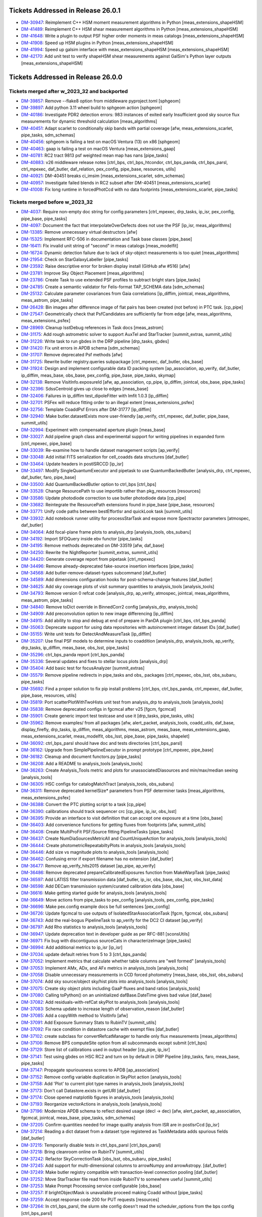 .. _release-v26-0-0-tickets:

###################################
Tickets Addressed in Release 26.0.1
###################################

- `DM-30947 <https://jira.lsstcorp.org/browse/DM-30947>`_: Reimplement C++ HSM moment measurement algorithms in Python [meas\_extensions\_shapeHSM]
- `DM-41489 <https://jira.lsstcorp.org/browse/DM-41489>`_: Reimplement C++ HSM shear measurement algorithms in Python [meas\_extensions\_shapeHSM]
- `DM-41648 <https://jira.lsstcorp.org/browse/DM-41648>`_: Write a plugin to output PSF higher order moments in meas catalogs [meas\_extensions\_shapeHSM]
- `DM-41908 <https://jira.lsstcorp.org/browse/DM-41908>`_: Speed up HSM plugins in Python [meas\_extensions\_shapeHSM]
- `DM-41994 <https://jira.lsstcorp.org/browse/DM-41994>`_: Speed up galsim interface with meas\_extensions\_shapeHSM [meas\_extensions\_shapeHSM]
- `DM-42170 <https://jira.lsstcorp.org/browse/DM-42170>`_: Add unit test to verify shapeHSM shear measurements against GalSim's Python layer outputs [meas\_extensions\_shapeHSM]

###################################
Tickets Addressed in Release 26.0.0
###################################

Tickets merged after w_2023_32 and backported
---------------------------------------------

- `DM-39857 <https://jira.lsstcorp.org/browse/DM-39857>`_: Remove --flake8 option from middleware pyproject.toml [sphgeom]
- `DM-39897 <https://jira.lsstcorp.org/browse/DM-39897>`_: Add python 3.11 wheel build to sphgeom action [sphgeom]
- `DM-40186 <https://jira.lsstcorp.org/browse/DM-40186>`_: Investigate PDR2 detection errors:  983 instances of exited early Insufficient good sky source flux measurements for dynamic threshold calculation [meas\_algorithms]
- `DM-40451 <https://jira.lsstcorp.org/browse/DM-40451>`_: Adapt scarlet to conditionally skip bands with partial coverage [afw, meas\_extensions\_scarlet, pipe\_tasks, sdm\_schemas]
- `DM-40456 <https://jira.lsstcorp.org/browse/DM-40456>`_: sphgeom is failing a test on macOS Ventura (13) on x86 [sphgeom]
- `DM-40463 <https://jira.lsstcorp.org/browse/DM-40463>`_: gaap is failing a test on macOS Ventura [meas\_extensions\_gaap]
- `DM-40781 <https://jira.lsstcorp.org/browse/DM-40781>`_: RC2 tract 9813 psf weighted mean map has nans [pipe\_tasks]
- `DM-40883 <https://jira.lsstcorp.org/browse/DM-40883>`_: v26 middleware release notes [ctrl\_bps, ctrl\_bps\_htcondor, ctrl\_bps\_panda, ctrl\_bps\_parsl, ctrl\_mpexec, daf\_butler, daf\_relation, pex\_config, pipe\_base, resources, utils]
- `DM-40921 <https://jira.lsstcorp.org/browse/DM-40921>`_: DM-40451 breaks ci\_imsim [meas\_extensions\_scarlet, sdm\_schemas]
- `DM-40957 <https://jira.lsstcorp.org/browse/DM-40957>`_: Investigate failed blends in RC2 subset after DM-40451 [meas\_extensions\_scarlet]
- `DM-41008 <https://jira.lsstcorp.org/browse/DM-41008>`_: Fix long runtime in forcedPhotCcd with no data footprints [meas\_extensions\_scarlet, pipe\_tasks]

Tickets merged before w_2023_32
-------------------------------

- `DM-4037 <https://jira.lsstcorp.org/browse/DM-4037>`_: Require non-empty doc string for config parameters [ctrl\_mpexec, drp\_tasks, ip\_isr, pex\_config, pipe\_base, pipe\_tasks]
- `DM-4097 <https://jira.lsstcorp.org/browse/DM-4097>`_: Document the fact that interpolateOverDefects does not use the PSF [ip\_isr, meas\_algorithms]
- `DM-13385 <https://jira.lsstcorp.org/browse/DM-13385>`_: Remove unnecessary virtual destructors [afw]
- `DM-15325 <https://jira.lsstcorp.org/browse/DM-15325>`_: Implement RFC-506 in documentation and Task base classes [pipe\_base]
- `DM-16411 <https://jira.lsstcorp.org/browse/DM-16411>`_: FIx invalid unit string of "second" in meas catalogs [meas\_modelfit]
- `DM-16724 <https://jira.lsstcorp.org/browse/DM-16724>`_: Dynamic detection failure due to lack of sky-object measurements is too quiet [meas\_algorithms]
- `DM-21954 <https://jira.lsstcorp.org/browse/DM-21954>`_: Check on StarGalaxyLabeller [pipe\_tasks]
- `DM-23592 <https://jira.lsstcorp.org/browse/DM-23592>`_: Raise descriptive error for broken display install (GitHub afw #516) [afw]
- `DM-23781 <https://jira.lsstcorp.org/browse/DM-23781>`_: Improve Sky Object Placement [meas\_algorithms]
- `DM-23786 <https://jira.lsstcorp.org/browse/DM-23786>`_: Create Task to use extended PSF profiles to subtract bright stars [pipe\_tasks]
- `DM-24785 <https://jira.lsstcorp.org/browse/DM-24785>`_: Create a semantic validator for Felis-format TAP\_SCHEMA data [sdm\_schemas]
- `DM-25132 <https://jira.lsstcorp.org/browse/DM-25132>`_: Calculate parameter covariances from Gaia correlations [ip\_diffim, jointcal, meas\_algorithms, meas\_astrom, pipe\_tasks]
- `DM-26428 <https://jira.lsstcorp.org/browse/DM-26428>`_: Bin images after difference image of flat pairs has been created (not before) in PTC task. [cp\_pipe]
- `DM-27547 <https://jira.lsstcorp.org/browse/DM-27547>`_: Geometrically check that PsfCandidates are sufficiently far from edge [afw, meas\_algorithms, meas\_extensions\_psfex]
- `DM-28969 <https://jira.lsstcorp.org/browse/DM-28969>`_: Cleanup lsstDebug references in Task docs [meas\_astrom]
- `DM-31175 <https://jira.lsstcorp.org/browse/DM-31175>`_: Add rough astrometric solver to support AuxTel and StarTracker [summit\_extras, summit\_utils]
- `DM-31226 <https://jira.lsstcorp.org/browse/DM-31226>`_: Write task to run gbdes in the DRP pipeline [drp\_tasks, gbdes]
- `DM-31420 <https://jira.lsstcorp.org/browse/DM-31420>`_: Fix unit errors in APDB schema [sdm\_schemas]
- `DM-31707 <https://jira.lsstcorp.org/browse/DM-31707>`_: Remove deprecated Psf methods [afw]
- `DM-31725 <https://jira.lsstcorp.org/browse/DM-31725>`_: Rewrite butler registry.queries subpackage [ctrl\_mpexec, daf\_butler, obs\_base]
- `DM-31924 <https://jira.lsstcorp.org/browse/DM-31924>`_: Design and implement configurable data ID packing system [ap\_association, ap\_verify, daf\_butler, ip\_diffim, meas\_base, obs\_base, pex\_config, pipe\_base, pipe\_tasks, skymap]
- `DM-32138 <https://jira.lsstcorp.org/browse/DM-32138>`_: Remove VisitInfo.exposureId [afw, ap\_association, cp\_pipe, ip\_diffim, jointcal, obs\_base, pipe\_tasks]
- `DM-32396 <https://jira.lsstcorp.org/browse/DM-32396>`_: SdssCentroid gives up close to edges [meas\_base]
- `DM-32406 <https://jira.lsstcorp.org/browse/DM-32406>`_: Failures in ip\_diffim test\_dipoleFitter with lmfit 1.0.3 [ip\_diffim]
- `DM-32701 <https://jira.lsstcorp.org/browse/DM-32701>`_: PSFex will reduce fitting order to an illegal extent [meas\_extensions\_psfex]
- `DM-32756 <https://jira.lsstcorp.org/browse/DM-32756>`_: Template CoaddPsf Errors after DM-31777 [ip\_diffim]
- `DM-32940 <https://jira.lsstcorp.org/browse/DM-32940>`_: Make butler.datasetExists more user-friendly [ap\_verify, ctrl\_mpexec, daf\_butler, pipe\_base, summit\_utils]
- `DM-32994 <https://jira.lsstcorp.org/browse/DM-32994>`_: Experiment with compensated aperture plugin [meas\_base]
- `DM-33027 <https://jira.lsstcorp.org/browse/DM-33027>`_: Add pipeline graph class and experimental support for writing pipelines in expanded form [ctrl\_mpexec, pipe\_base]
- `DM-33039 <https://jira.lsstcorp.org/browse/DM-33039>`_: Re-examine how to handle dataset management scripts [ap\_verify]
- `DM-33048 <https://jira.lsstcorp.org/browse/DM-33048>`_: Add initial FITS serialization for cell\_coadds data structures [daf\_butler]
- `DM-33464 <https://jira.lsstcorp.org/browse/DM-33464>`_: Update headers in postISRCCD [ip\_isr]
- `DM-33497 <https://jira.lsstcorp.org/browse/DM-33497>`_: Modify SingleQuantumExecutor and pipetask to use QuantumBackedButler [analysis\_drp, ctrl\_mpexec, daf\_butler, faro, pipe\_base]
- `DM-33500 <https://jira.lsstcorp.org/browse/DM-33500>`_: Add QuantumBackedButler option to ctrl\_bps [ctrl\_bps]
- `DM-33528 <https://jira.lsstcorp.org/browse/DM-33528>`_: Change ResourcePath to use importlib rather than pkg\_resources [resources]
- `DM-33586 <https://jira.lsstcorp.org/browse/DM-33586>`_: Update photodiode correction to use butler photodiode data [cp\_pipe]
- `DM-33682 <https://jira.lsstcorp.org/browse/DM-33682>`_: Reintegrate the ResourcePath extensions found in pipe\_base [pipe\_base, resources]
- `DM-33771 <https://jira.lsstcorp.org/browse/DM-33771>`_: Unify code paths between bestEffortIsr and quickLook task [summit\_utils]
- `DM-33932 <https://jira.lsstcorp.org/browse/DM-33932>`_: Add notebook runner utility for processStarTask and expose more Spectractor parameters [atmospec, daf\_butler]
- `DM-34064 <https://jira.lsstcorp.org/browse/DM-34064>`_: Add focal-plane frame plots to analysis\_drp [analysis\_tools, obs\_subaru]
- `DM-34192 <https://jira.lsstcorp.org/browse/DM-34192>`_: Import SFDQuery inside ebv functor [pipe\_tasks]
- `DM-34195 <https://jira.lsstcorp.org/browse/DM-34195>`_: Remove methods deprecated on DM-33519 [afw, daf\_base]
- `DM-34250 <https://jira.lsstcorp.org/browse/DM-34250>`_: Rewrite the NightReporter [summit\_extras, summit\_utils]
- `DM-34420 <https://jira.lsstcorp.org/browse/DM-34420>`_: Generate coverage report from pipetask [ctrl\_mpexec]
- `DM-34496 <https://jira.lsstcorp.org/browse/DM-34496>`_: Remove already-deprecated fake-source insertion interfaces [pipe\_tasks]
- `DM-34568 <https://jira.lsstcorp.org/browse/DM-34568>`_: Add butler-remove-dataset-types subcommand [daf\_butler]
- `DM-34589 <https://jira.lsstcorp.org/browse/DM-34589>`_: Add dimensions configuration hooks for post-schema-change features [daf\_butler]
- `DM-34625 <https://jira.lsstcorp.org/browse/DM-34625>`_: Add sky coverage plots of visit summary quantities to analysis\_tools [analysis\_tools]
- `DM-34793 <https://jira.lsstcorp.org/browse/DM-34793>`_: Remove version 0 refcat code [analysis\_drp, ap\_verify, atmospec, jointcal, meas\_algorithms, meas\_astrom, pipe\_tasks]
- `DM-34840 <https://jira.lsstcorp.org/browse/DM-34840>`_: Remove toDict override in BinnedCorr2 config [analysis\_drp, analysis\_tools]
- `DM-34909 <https://jira.lsstcorp.org/browse/DM-34909>`_: Add preconvolution option to new image differencing [ip\_diffim]
- `DM-34915 <https://jira.lsstcorp.org/browse/DM-34915>`_: Add ability to stop and debug at end of prepare in PanDA plugin [ctrl\_bps, ctrl\_bps\_panda]
- `DM-35063 <https://jira.lsstcorp.org/browse/DM-35063>`_: Deprecate support for using data repositories with autoincrement integer dataset IDs [daf\_butler]
- `DM-35155 <https://jira.lsstcorp.org/browse/DM-35155>`_: Write unit tests for DetectAndMeasureTask [ip\_diffim]
- `DM-35207 <https://jira.lsstcorp.org/browse/DM-35207>`_: Use final PSF models to determine inputs to coaddition [analysis\_drp, analysis\_tools, ap\_verify, drp\_tasks, ip\_diffim, meas\_base, obs\_lsst, pipe\_tasks]
- `DM-35296 <https://jira.lsstcorp.org/browse/DM-35296>`_: ctrl\_bps\_panda report [ctrl\_bps\_panda]
- `DM-35336 <https://jira.lsstcorp.org/browse/DM-35336>`_: Several updates and fixes to stellar locus plots [analysis\_drp]
- `DM-35404 <https://jira.lsstcorp.org/browse/DM-35404>`_: Add basic test for focusAnalyzer [summit\_extras]
- `DM-35579 <https://jira.lsstcorp.org/browse/DM-35579>`_: Remove pipeline redirects in pipe\_tasks and obs\_ packages [ctrl\_mpexec, obs\_lsst, obs\_subaru, pipe\_tasks]
- `DM-35692 <https://jira.lsstcorp.org/browse/DM-35692>`_: Find a proper solution to fix pip install problems [ctrl\_bps, ctrl\_bps\_panda, ctrl\_mpexec, daf\_butler, pipe\_base, resources, utils]
- `DM-35819 <https://jira.lsstcorp.org/browse/DM-35819>`_: Port scatterPlotWithTwoHists unit test from analysis\_drp to analysis\_tools [analysis\_tools]
- `DM-35838 <https://jira.lsstcorp.org/browse/DM-35838>`_: Remove deprecated configs in fgcmcal after v25 [fgcm, fgcmcal]
- `DM-35901 <https://jira.lsstcorp.org/browse/DM-35901>`_: Create generic import test testcase and use it [drp\_tasks, pipe\_tasks, utils]
- `DM-35962 <https://jira.lsstcorp.org/browse/DM-35962>`_: Remove examples/ from all packages [afw, alert\_packet, analysis\_tools, coadd\_utils, daf\_base, display\_firefly, drp\_tasks, ip\_diffim, meas\_algorithms, meas\_astrom, meas\_base, meas\_extensions\_gaap, meas\_extensions\_scarlet, meas\_modelfit, obs\_lsst, pipe\_base, pipe\_tasks, shapelet]
- `DM-36092 <https://jira.lsstcorp.org/browse/DM-36092>`_: ctrl\_bps\_parsl should have doc and tests directories [ctrl\_bps\_parsl]
- `DM-36162 <https://jira.lsstcorp.org/browse/DM-36162>`_: Upgrade from SimplePipelineExecutor in prompt prototype [ctrl\_mpexec, pipe\_base]
- `DM-36182 <https://jira.lsstcorp.org/browse/DM-36182>`_: Cleanup and document functors.py [pipe\_tasks]
- `DM-36208 <https://jira.lsstcorp.org/browse/DM-36208>`_: Add a README to analysis\_tools [analysis\_tools]
- `DM-36263 <https://jira.lsstcorp.org/browse/DM-36263>`_: Create Analysis\_Tools metric and plots for unassociatedDiasources and min/max/median seeing [analysis\_tools]
- `DM-36305 <https://jira.lsstcorp.org/browse/DM-36305>`_: HSC configs for catalogMatchTract [analysis\_tools, obs\_subaru]
- `DM-36311 <https://jira.lsstcorp.org/browse/DM-36311>`_: Remove deprecated kernelSize\* parameters from PSF determiner tasks [meas\_algorithms, meas\_extensions\_psfex]
- `DM-36388 <https://jira.lsstcorp.org/browse/DM-36388>`_: Convert the PTC plotting script to a task [cp\_pipe]
- `DM-36390 <https://jira.lsstcorp.org/browse/DM-36390>`_: calibrations should track sequencer crc [cp\_pipe, ip\_isr, obs\_lsst]
- `DM-36395 <https://jira.lsstcorp.org/browse/DM-36395>`_: Provide an interface to visit definition that can accept one exposure at a time [obs\_base]
- `DM-36403 <https://jira.lsstcorp.org/browse/DM-36403>`_: Add convenience functions for getting fluxes from footprints [afw, summit\_utils]
- `DM-36408 <https://jira.lsstcorp.org/browse/DM-36408>`_: Create MultiProFit PSF/Source fitting PipelineTasks [pipe\_tasks]
- `DM-36437 <https://jira.lsstcorp.org/browse/DM-36437>`_: Create NumDiaSourcesMetricAll and CountUniqueAction for analysis\_tools [analysis\_tools]
- `DM-36444 <https://jira.lsstcorp.org/browse/DM-36444>`_: Create photometricRepeatabiltyPlots in analysis\_tools [analysis\_tools]
- `DM-36446 <https://jira.lsstcorp.org/browse/DM-36446>`_: Add size vs magnitude plots to analysis\_tools [analysis\_tools]
- `DM-36462 <https://jira.lsstcorp.org/browse/DM-36462>`_: Confusing error if export filename has no extension [daf\_butler]
- `DM-36477 <https://jira.lsstcorp.org/browse/DM-36477>`_: Remove ap\_verify\_hits2015 dataset [ap\_pipe, ap\_verify]
- `DM-36486 <https://jira.lsstcorp.org/browse/DM-36486>`_: Remove deprecated prepareCalibratedExposures function from MakeWarpTask [pipe\_tasks]
- `DM-36597 <https://jira.lsstcorp.org/browse/DM-36597>`_: Add LATISS filter transmission data [daf\_butler, ip\_isr, obs\_base, obs\_lsst, obs\_lsst\_data]
- `DM-36598 <https://jira.lsstcorp.org/browse/DM-36598>`_: Add DECam transmission system/curated calibration data [obs\_base]
- `DM-36616 <https://jira.lsstcorp.org/browse/DM-36616>`_: Make getting started guide for analysis\_tools [analysis\_tools]
- `DM-36649 <https://jira.lsstcorp.org/browse/DM-36649>`_: Move actions from pipe\_tasks to pex\_config [analysis\_tools, pex\_config, pipe\_tasks]
- `DM-36696 <https://jira.lsstcorp.org/browse/DM-36696>`_: Make pex.config example docs be full sentences [pex\_config]
- `DM-36726 <https://jira.lsstcorp.org/browse/DM-36726>`_: Update fgcmcal to use outputs of IsolatedStarAssociationTask [fgcm, fgcmcal, obs\_subaru]
- `DM-36743 <https://jira.lsstcorp.org/browse/DM-36743>`_: Add the real-bogus PipelineTask to ap\_verify for the DC2 CI dataset [ap\_verify]
- `DM-36797 <https://jira.lsstcorp.org/browse/DM-36797>`_: Add Rho statistics to analysis\_tools [analysis\_tools]
- `DM-36947 <https://jira.lsstcorp.org/browse/DM-36947>`_: Update deprecation text in developer guide as per RFC-881 [sconsUtils]
- `DM-36971 <https://jira.lsstcorp.org/browse/DM-36971>`_: Fix bug with discontiguous sourceCats in characterizeImage [pipe\_tasks]
- `DM-36994 <https://jira.lsstcorp.org/browse/DM-36994>`_: Add additional metrics to ip\_isr [ip\_isr]
- `DM-37034 <https://jira.lsstcorp.org/browse/DM-37034>`_: update default retries from 5 to 3 [ctrl\_bps\_panda]
- `DM-37052 <https://jira.lsstcorp.org/browse/DM-37052>`_: Implement metrics that calculate whether table columns are "well formed" [analysis\_tools]
- `DM-37053 <https://jira.lsstcorp.org/browse/DM-37053>`_: Implement AMx, ADx, and AFx metrics in analysis\_tools [analysis\_tools]
- `DM-37058 <https://jira.lsstcorp.org/browse/DM-37058>`_: Disable unnecessary measurements in CCD forced photometry [meas\_base, obs\_lsst, obs\_subaru]
- `DM-37074 <https://jira.lsstcorp.org/browse/DM-37074>`_: Add sky source/object sky/hist plots into analysis\_tools [analysis\_tools]
- `DM-37075 <https://jira.lsstcorp.org/browse/DM-37075>`_: Create sky object plots including GaaP fluxes and band ratios [analysis\_tools]
- `DM-37080 <https://jira.lsstcorp.org/browse/DM-37080>`_: Calling toPython() on an uninitialized dafBase.DateTime gives bad value [daf\_base]
- `DM-37082 <https://jira.lsstcorp.org/browse/DM-37082>`_: Add residuals-with-refCat skyPlot to analysis\_tools [analysis\_tools]
- `DM-37083 <https://jira.lsstcorp.org/browse/DM-37083>`_: Schema update to increase length of observation\_reason [daf\_butler]
- `DM-37085 <https://jira.lsstcorp.org/browse/DM-37085>`_: Add a copyWith method to VisitInfo [afw]
- `DM-37091 <https://jira.lsstcorp.org/browse/DM-37091>`_: Add Exposure Summary Stats to RubinTV [summit\_utils]
- `DM-37092 <https://jira.lsstcorp.org/browse/DM-37092>`_: Fix race condition in datastore cache with exempt files [daf\_butler]
- `DM-37102 <https://jira.lsstcorp.org/browse/DM-37102>`_: create subclass for convertRefcatManager to handle only flux measurements [meas\_algorithms]
- `DM-37106 <https://jira.lsstcorp.org/browse/DM-37106>`_: Remove BPS computeSite option from all subcommands except submit [ctrl\_bps]
- `DM-37129 <https://jira.lsstcorp.org/browse/DM-37129>`_: Store list of calibrations used in output header [cp\_pipe, ip\_isr]
- `DM-37141 <https://jira.lsstcorp.org/browse/DM-37141>`_: Test using gbdes on HSC RC2 and turn on by default in DRP Pipeline [drp\_tasks, faro, meas\_base, pipe\_tasks]
- `DM-37147 <https://jira.lsstcorp.org/browse/DM-37147>`_: Propagate spuriousness scores to APDB [ap\_association]
- `DM-37152 <https://jira.lsstcorp.org/browse/DM-37152>`_: Remove config variable duplication in SkyPlot action [analysis\_tools]
- `DM-37158 <https://jira.lsstcorp.org/browse/DM-37158>`_: Add 'Plot' to current plot type names in analysis\_tools [analysis\_tools]
- `DM-37173 <https://jira.lsstcorp.org/browse/DM-37173>`_: Don't call Datastore.exists in getURI [daf\_butler]
- `DM-37174 <https://jira.lsstcorp.org/browse/DM-37174>`_: Close opened matplotlib figures in analysis\_tools [analysis\_tools]
- `DM-37193 <https://jira.lsstcorp.org/browse/DM-37193>`_: Reorganize vectorActions in analysis\_tools [analysis\_tools]
- `DM-37196 <https://jira.lsstcorp.org/browse/DM-37196>`_: Modernize APDB schema to reflect desired usage (decl -> dec) [afw, alert\_packet, ap\_association, fgcmcal, jointcal, meas\_base, pipe\_tasks, sdm\_schemas]
- `DM-37205 <https://jira.lsstcorp.org/browse/DM-37205>`_: Confirm quantities needed for image quality analysis from ISR are in postIsrCcd [ip\_isr]
- `DM-37214 <https://jira.lsstcorp.org/browse/DM-37214>`_: Reading a dict dataset from a dataset type registered as TaskMetadata adds spurious fields [daf\_butler]
- `DM-37215 <https://jira.lsstcorp.org/browse/DM-37215>`_: Temporarily disable tests in ctrl\_bps\_parsl [ctrl\_bps\_parsl]
- `DM-37218 <https://jira.lsstcorp.org/browse/DM-37218>`_: Bring cleanroom online on RubinTV [summit\_utils]
- `DM-37242 <https://jira.lsstcorp.org/browse/DM-37242>`_: Refactor SkyCorrectionTask [obs\_lsst, obs\_subaru, pipe\_tasks]
- `DM-37245 <https://jira.lsstcorp.org/browse/DM-37245>`_: Add support for multi-dimensional columns to arrowNumpy and arrowAstropy. [daf\_butler]
- `DM-37249 <https://jira.lsstcorp.org/browse/DM-37249>`_: Make butler registry compatible with transaction-level connection pooling [daf\_butler]
- `DM-37252 <https://jira.lsstcorp.org/browse/DM-37252>`_: Move StarTracker file read from inside RubinTV to somewhere useful [summit\_utils]
- `DM-37253 <https://jira.lsstcorp.org/browse/DM-37253>`_: Make Prompt Processing service configurable [obs\_base]
- `DM-37257 <https://jira.lsstcorp.org/browse/DM-37257>`_: If brightObjectMask is unavailable proceed making Coadd without [pipe\_tasks]
- `DM-37259 <https://jira.lsstcorp.org/browse/DM-37259>`_: Accept response code 200 for PUT requests [resources]
- `DM-37264 <https://jira.lsstcorp.org/browse/DM-37264>`_: In ctrl\_bps\_parsl, the slurm site config doesn't read the scheduler\_options from the bps config [ctrl\_bps\_parsl]
- `DM-37279 <https://jira.lsstcorp.org/browse/DM-37279>`_: Add ArrowNumpyDict storage class to parquet formatter [daf\_butler]
- `DM-37283 <https://jira.lsstcorp.org/browse/DM-37283>`_: Remove compatibility mode from subtractIamges [ip\_diffim]
- `DM-37293 <https://jira.lsstcorp.org/browse/DM-37293>`_: Show imsim.yaml in schema browser [sdm\_schemas]
- `DM-37298 <https://jira.lsstcorp.org/browse/DM-37298>`_: Add usage message for bps report in PanDA plugin [ctrl\_bps\_panda]
- `DM-37302 <https://jira.lsstcorp.org/browse/DM-37302>`_: lsst.verify.TimingMetricTask does not return wall-clock time [ap\_verify]
- `DM-37309 <https://jira.lsstcorp.org/browse/DM-37309>`_: Bring NightReport channel online on RubinTV [summit\_utils]
- `DM-37316 <https://jira.lsstcorp.org/browse/DM-37316>`_: Switch to using Gaia DR3 in gbdesAstrometricFitTask [drp\_tasks]
- `DM-37322 <https://jira.lsstcorp.org/browse/DM-37322>`_: Use TIMESTAMPZ for PostgreSQL timestamp columns in butler [daf\_butler]
- `DM-37325 <https://jira.lsstcorp.org/browse/DM-37325>`_: Replace chi,epsilon references with distortion,shear [analysis\_tools]
- `DM-37330 <https://jira.lsstcorp.org/browse/DM-37330>`_: Add a utility function to compress tract list [analysis\_tools]
- `DM-37332 <https://jira.lsstcorp.org/browse/DM-37332>`_: Add task to re-interpolate mask planes [meas\_algorithms, pipe\_tasks]
- `DM-37339 <https://jira.lsstcorp.org/browse/DM-37339>`_: Add typing to daf\_butler Config [daf\_butler]
- `DM-37351 <https://jira.lsstcorp.org/browse/DM-37351>`_: Add "fill\_values" option to meas\_algorithms file reader [meas\_algorithms]
- `DM-37352 <https://jira.lsstcorp.org/browse/DM-37352>`_: print out pseudo\_file\_name in the bps PanDA plugin [ctrl\_bps\_panda]
- `DM-37357 <https://jira.lsstcorp.org/browse/DM-37357>`_: Update masking in parallel overscan [ip\_isr]
- `DM-37376 <https://jira.lsstcorp.org/browse/DM-37376>`_: Alternative method for identifying flat pairs for PTC analysis [cp\_pipe]
- `DM-37378 <https://jira.lsstcorp.org/browse/DM-37378>`_: Provide helper functions to ease flag filtering of DIASources [ap\_association]
- `DM-37393 <https://jira.lsstcorp.org/browse/DM-37393>`_: Fix missing key when overscan fails [ip\_isr]
- `DM-37405 <https://jira.lsstcorp.org/browse/DM-37405>`_: Application of Gains is Inconsistent for CTI Stats [cp\_pipe]
- `DM-37411 <https://jira.lsstcorp.org/browse/DM-37411>`_: Add visit-level PSF model robustness metrics [afw, pipe\_tasks, sdm\_schemas]
- `DM-37412 <https://jira.lsstcorp.org/browse/DM-37412>`_: Refactor ComputeExposureSummaryStats to allow fine-grained updates [afw, pipe\_tasks]
- `DM-37415 <https://jira.lsstcorp.org/browse/DM-37415>`_: Add debugging log output of filenames to convertRefcat [meas\_algorithms]
- `DM-37417 <https://jira.lsstcorp.org/browse/DM-37417>`_: Intermittent test failures in TestGbdesAstrometricFit [drp\_tasks]
- `DM-37428 <https://jira.lsstcorp.org/browse/DM-37428>`_: Support non-zero image XY0 for PeakLikelihoodFluxAlgorithm [meas\_base]
- `DM-37431 <https://jira.lsstcorp.org/browse/DM-37431>`_: Consistent naming with PlotActions producing multiple plots [analysis\_tools]
- `DM-37439 <https://jira.lsstcorp.org/browse/DM-37439>`_: resources FileReadWriteTestCase fails with most values of S3\_ENDPOINT\_URL [resources]
- `DM-37450 <https://jira.lsstcorp.org/browse/DM-37450>`_: Respect dataset type storage class in registry query methods [ctrl\_mpexec, daf\_butler]
- `DM-37452 <https://jira.lsstcorp.org/browse/DM-37452>`_: Port reference line in scatter plot to analysis tools [analysis\_tools]
- `DM-37468 <https://jira.lsstcorp.org/browse/DM-37468>`_: Remove fpSets from return struct of SourceDetectionTask [ip\_diffim, meas\_algorithms, pipe\_tasks]
- `DM-37497 <https://jira.lsstcorp.org/browse/DM-37497>`_: Updates to LATISS's DRP.yaml pipeline through coadd processing [obs\_lsst]
- `DM-37499 <https://jira.lsstcorp.org/browse/DM-37499>`_: Fix mexists log message in FileDatastore [daf\_butler]
- `DM-37504 <https://jira.lsstcorp.org/browse/DM-37504>`_: daf\_relation failure in verify\_drp\_metrics [daf\_butler]
- `DM-37510 <https://jira.lsstcorp.org/browse/DM-37510>`_: Make HttpResourcePath.exists() more robust for WebDAV endpoints [resources]
- `DM-37523 <https://jira.lsstcorp.org/browse/DM-37523>`_: Implement walk() for HttpResourcePath class [resources]
- `DM-37530 <https://jira.lsstcorp.org/browse/DM-37530>`_: Persist non-columnar astropy table metadata in butler put/get [daf\_butler]
- `DM-37532 <https://jira.lsstcorp.org/browse/DM-37532>`_: Combine meas\_base pybind11 wrappers into single shared library [meas\_base, meas\_extensions\_gaap]
- `DM-37534 <https://jira.lsstcorp.org/browse/DM-37534>`_: Remove v25 deprecated code from middleware packages [afw, daf\_butler, faro, obs\_base, pipe\_base, pipe\_tasks, utils]
- `DM-37552 <https://jira.lsstcorp.org/browse/DM-37552>`_: Remove threading code and lsstimport from base [afw, ap\_association, ap\_pipe, ap\_verify, atmospec, coadd\_utils, cp\_pipe, ctrl\_mpexec, daf\_base, display\_firefly, faro, fgcmcal, ip\_diffim, ip\_isr, jointcal, meas\_algorithms, meas\_astrom, meas\_base, meas\_deblender, meas\_extensions\_gaap, meas\_extensions\_scarlet, meas\_modelfit, obs\_base, obs\_subaru, pipe\_base, pipe\_tasks, shapelet, skymap, summit\_extras, summit\_utils]
- `DM-37559 <https://jira.lsstcorp.org/browse/DM-37559>`_: DM-35207 broke ap\_verify [ap\_verify]
- `DM-37569 <https://jira.lsstcorp.org/browse/DM-37569>`_: Fix analysis\_tools butlerQC usage. [analysis\_tools]
- `DM-37575 <https://jira.lsstcorp.org/browse/DM-37575>`_: ap\_verify failed due to bbox connection being passed an exposure [pipe\_base]
- `DM-37582 <https://jira.lsstcorp.org/browse/DM-37582>`_: d\_2023\_01\_13 execution butler creation problem [ctrl\_mpexec, pipe\_base]
- `DM-37609 <https://jira.lsstcorp.org/browse/DM-37609>`_: Move experimental server code into butler package and add simple tests [daf\_butler]
- `DM-37612 <https://jira.lsstcorp.org/browse/DM-37612>`_: Remove unit tests of deprecated code [ip\_diffim]
- `DM-37622 <https://jira.lsstcorp.org/browse/DM-37622>`_: Switch slot\_shape\_flag to use HSM shape measurement [ap\_association, ip\_diffim, sdm\_schemas]
- `DM-37625 <https://jira.lsstcorp.org/browse/DM-37625>`_: Fix query system bug discovered in w\_2023\_02 processing [daf\_butler]
- `DM-37627 <https://jira.lsstcorp.org/browse/DM-37627>`_: Combine astshim pybind11 wrappers into single shared library [jointcal]
- `DM-37631 <https://jira.lsstcorp.org/browse/DM-37631>`_: makeBrighterFatter code contains unused ignoreAmpsForAveraging option [cp\_pipe]
- `DM-37634 <https://jira.lsstcorp.org/browse/DM-37634>`_: Fix logBrowser to take a make-it-yourself butler [summit\_extras]
- `DM-37635 <https://jira.lsstcorp.org/browse/DM-37635>`_: analysis\_tools broke pipelines.lsst.io build [analysis\_tools]
- `DM-37643 <https://jira.lsstcorp.org/browse/DM-37643>`_: ci\_cpp\_gen3 fails on cpPtcExtract when noise is None [cp\_pipe]
- `DM-37652 <https://jira.lsstcorp.org/browse/DM-37652>`_: butler define-visits reports warnings about multi-snap definition [obs\_base]
- `DM-37655 <https://jira.lsstcorp.org/browse/DM-37655>`_: Add interface to merge in Memory pipelines [pipe\_base]
- `DM-37673 <https://jira.lsstcorp.org/browse/DM-37673>`_: MakeWarpTask needs a task topic doc page [pipe\_tasks]
- `DM-37677 <https://jira.lsstcorp.org/browse/DM-37677>`_: Allow LsstCam.visitSystem = None [obs\_lsst]
- `DM-37683 <https://jira.lsstcorp.org/browse/DM-37683>`_: Fix defaultName of matchPessimisticB [meas\_astrom]
- `DM-37684 <https://jira.lsstcorp.org/browse/DM-37684>`_: Enable cp\_pipe defect code to run on combined exposures [cp\_pipe]
- `DM-37700 <https://jira.lsstcorp.org/browse/DM-37700>`_: Stop unexpected calib find failures from being silent in BestEffortIsr [summit\_utils]
- `DM-37703 <https://jira.lsstcorp.org/browse/DM-37703>`_: Deprecate unresolved DatasetRefs and butler \*Direct methods [analysis\_drp, analysis\_tools, ctrl\_mpexec, daf\_butler, drp\_tasks, obs\_base, obs\_lsst, obs\_subaru, pipe\_base, pipe\_tasks]
- `DM-37704 <https://jira.lsstcorp.org/browse/DM-37704>`_: Remove support for unresolved DatasetRefs [ctrl\_mpexec, daf\_butler, pipe\_base]
- `DM-37720 <https://jira.lsstcorp.org/browse/DM-37720>`_: Combine jointcal pybind11 wrappers into single shared library [jointcal]
- `DM-37729 <https://jira.lsstcorp.org/browse/DM-37729>`_: Remove baselineSchema from browser and archive the yaml file [sdm\_schemas]
- `DM-37737 <https://jira.lsstcorp.org/browse/DM-37737>`_: Fix non-deterministic behavior in gbdes [gbdes]
- `DM-37744 <https://jira.lsstcorp.org/browse/DM-37744>`_: Plan migration to sqlalchemy 2.0 [daf\_butler]
- `DM-37757 <https://jira.lsstcorp.org/browse/DM-37757>`_: Add support for masked columns with the ArrowAstropy storage class [daf\_butler]
- `DM-37762 <https://jira.lsstcorp.org/browse/DM-37762>`_: Fix broken bestEffortIsr [summit\_utils]
- `DM-37767 <https://jira.lsstcorp.org/browse/DM-37767>`_: Combine meas\_modelfit pybind11 wrappers into single shared library [meas\_modelfit]
- `DM-37770 <https://jira.lsstcorp.org/browse/DM-37770>`_: Combine ip\_diffim pybind11 wrappers into single shared library [ip\_diffim]
- `DM-37786 <https://jira.lsstcorp.org/browse/DM-37786>`_: updateVisitSummary failure in some HSC-RC2 visits with w\_2023\_03 [drp\_tasks, pipe\_base]
- `DM-37791 <https://jira.lsstcorp.org/browse/DM-37791>`_: Combine meas\_algorithms pybind11 wrappers into single shared library [meas\_algorithms]
- `DM-37793 <https://jira.lsstcorp.org/browse/DM-37793>`_: Combine shapelet pybind11 wrappers into single shared library [shapelet]
- `DM-37798 <https://jira.lsstcorp.org/browse/DM-37798>`_: Fix collection names for test data sets on summit and TTS [summit\_utils]
- `DM-37801 <https://jira.lsstcorp.org/browse/DM-37801>`_: Move diffim and meas\_algorithms task docs from python files to ReST [ip\_diffim, meas\_algorithms]
- `DM-37804 <https://jira.lsstcorp.org/browse/DM-37804>`_: Combine meas\_astrom pybind11 wrappers into single shared library [meas\_astrom]
- `DM-37805 <https://jira.lsstcorp.org/browse/DM-37805>`_: Validate the parallel overscan masking fix on LATISS data [obs\_lsst]
- `DM-37806 <https://jira.lsstcorp.org/browse/DM-37806>`_: DM-37357 broke ip\_isr tests on macOS [ip\_isr]
- `DM-37807 <https://jira.lsstcorp.org/browse/DM-37807>`_: DM-37302 broke ap\_verify [ap\_verify]
- `DM-37808 <https://jira.lsstcorp.org/browse/DM-37808>`_: Uprev pre-commit requirements in middleware packages [ctrl\_bps, ctrl\_bps\_panda, ctrl\_bps\_parsl, ctrl\_mpexec, daf\_butler, obs\_base, pipe\_base, resources, utils]
- `DM-37819 <https://jira.lsstcorp.org/browse/DM-37819>`_: Fix crosstalk measurement issues [cp\_pipe, ip\_isr]
- `DM-37823 <https://jira.lsstcorp.org/browse/DM-37823>`_: Add toAstropy to DateTime [daf\_base]
- `DM-37837 <https://jira.lsstcorp.org/browse/DM-37837>`_: HealSparsePropertyMapTask crashes if any of the patches are completely masked. [pipe\_tasks]
- `DM-37843 <https://jira.lsstcorp.org/browse/DM-37843>`_: Dot in run collection causes PanDA jobs to fail. [ctrl\_bps\_panda]
- `DM-37855 <https://jira.lsstcorp.org/browse/DM-37855>`_: Sorting of dimension records no longer allows order by ID [daf\_butler]
- `DM-37865 <https://jira.lsstcorp.org/browse/DM-37865>`_: Remove now-spurious parameters from deferred get [pipe\_tasks]
- `DM-37868 <https://jira.lsstcorp.org/browse/DM-37868>`_: Remove undesirable defensiveness in Registry.findDatasets and fix query truncation bug [daf\_butler]
- `DM-37873 <https://jira.lsstcorp.org/browse/DM-37873>`_: execution butler fails to create on /repo/embargo [daf\_butler]
- `DM-37884 <https://jira.lsstcorp.org/browse/DM-37884>`_: Evaluate mean PSF FWHM on templates only if the normal mode fails [ip\_diffim]
- `DM-37889 <https://jira.lsstcorp.org/browse/DM-37889>`_: Butler database connection string creation breaks with SQLAlchemy 2.0 [daf\_butler]
- `DM-37890 <https://jira.lsstcorp.org/browse/DM-37890>`_: Add filter to obs\_lsst for LATISS [obs\_lsst]
- `DM-37902 <https://jira.lsstcorp.org/browse/DM-37902>`_: Mask edges at the AMP level as default when calculating the PTC [cp\_pipe]
- `DM-37912 <https://jira.lsstcorp.org/browse/DM-37912>`_: Investigate extendedness criterion for PSF candidate selection in LATISS [obs\_lsst]
- `DM-37913 <https://jira.lsstcorp.org/browse/DM-37913>`_: Add arrow array byte-swapping for big-endian data [daf\_butler]
- `DM-37917 <https://jira.lsstcorp.org/browse/DM-37917>`_: Add testing against real webDAV server for HttpResourcePath [resources]
- `DM-37918 <https://jira.lsstcorp.org/browse/DM-37918>`_: Update infrastructure in analysis tools [analysis\_tools, daf\_butler]
- `DM-37928 <https://jira.lsstcorp.org/browse/DM-37928>`_: Pin sqlalchemy in daf\_butler [daf\_butler]
- `DM-37930 <https://jira.lsstcorp.org/browse/DM-37930>`_: CET Butler notebook 04b broken with current butler [daf\_butler]
- `DM-37932 <https://jira.lsstcorp.org/browse/DM-37932>`_: Change to ApTemplate to introduce a calexpType variable broke some contracts [ap\_pipe, pipe\_tasks]
- `DM-37938 <https://jira.lsstcorp.org/browse/DM-37938>`_: Additional fixes for query spatial contraints [daf\_butler]
- `DM-37939 <https://jira.lsstcorp.org/browse/DM-37939>`_: Update daf\_butler tests to run without pg\_sphere [daf\_butler]
- `DM-37943 <https://jira.lsstcorp.org/browse/DM-37943>`_: Turn on proper motion and parallax fitting in gbdesAstrometricFit [drp\_tasks, gbdes, obs\_subaru]
- `DM-37950 <https://jira.lsstcorp.org/browse/DM-37950>`_: Teach instrument class the raw dataset type [obs\_base, pipe\_base]
- `DM-37955 <https://jira.lsstcorp.org/browse/DM-37955>`_: Refactor MeasureApCorrTask with robust outlier rejection [meas\_algorithms, obs\_lsst, obs\_subaru, pipe\_tasks]
- `DM-37961 <https://jira.lsstcorp.org/browse/DM-37961>`_: Add repo URL to log message MDC [ctrl\_bps\_panda]
- `DM-37982 <https://jira.lsstcorp.org/browse/DM-37982>`_: Combine daf\_base pybind11 wrappers into single shared library [daf\_base]
- `DM-37984 <https://jira.lsstcorp.org/browse/DM-37984>`_: Move rc2\_subset DRP pipeline definitions to drp\_pipe [faro]
- `DM-37987 <https://jira.lsstcorp.org/browse/DM-37987>`_: Fix utils logging interface with python 3.11 [utils]
- `DM-37995 <https://jira.lsstcorp.org/browse/DM-37995>`_: Improve storage class handling in singleQuantumExecutor [ctrl\_mpexec, daf\_butler, pipe\_base]
- `DM-38004 <https://jira.lsstcorp.org/browse/DM-38004>`_: Metrics printing in histPlot is broken [analysis\_tools]
- `DM-38005 <https://jira.lsstcorp.org/browse/DM-38005>`_: Update astrometry reference matcher configs for LATISS [obs\_lsst]
- `DM-38013 <https://jira.lsstcorp.org/browse/DM-38013>`_: Fix move of focus value in focus analysis utils [summit\_extras]
- `DM-38029 <https://jira.lsstcorp.org/browse/DM-38029>`_: ptcSolvePtcTask crashes if any input data have nans [cp\_pipe]
- `DM-38043 <https://jira.lsstcorp.org/browse/DM-38043>`_: Make all core analysis\_tools plots pass ci\_hsc and ci\_imsim [analysis\_tools]
- `DM-38044 <https://jira.lsstcorp.org/browse/DM-38044>`_: Logging error in isrTask [ip\_isr]
- `DM-38054 <https://jira.lsstcorp.org/browse/DM-38054>`_: Allow record data access in DataCoordinate \_\_getitem\_\_ [daf\_butler]
- `DM-38062 <https://jira.lsstcorp.org/browse/DM-38062>`_: Turn on debug logging in unit tests [daf\_butler, faro, pipe\_tasks, sconsUtils, utils]
- `DM-38063 <https://jira.lsstcorp.org/browse/DM-38063>`_: Ensure that all Parquet files are written with row groups [daf\_butler]
- `DM-38065 <https://jira.lsstcorp.org/browse/DM-38065>`_: Make release notes for middleware v25 [ctrl\_bps, ctrl\_bps\_panda, ctrl\_mpexec, daf\_butler, obs\_base, pipe\_base, resources, utils]
- `DM-38076 <https://jira.lsstcorp.org/browse/DM-38076>`_: Update rc2\_subset pipeline documentation [ctrl\_mpexec]
- `DM-38077 <https://jira.lsstcorp.org/browse/DM-38077>`_: AuxTel 2023-03A Observing Support [summit\_extras]
- `DM-38081 <https://jira.lsstcorp.org/browse/DM-38081>`_: ctrl\_mpexec breaks pipelines\_check after DM-34420 merge [ctrl\_mpexec]
- `DM-38084 <https://jira.lsstcorp.org/browse/DM-38084>`_: Fix timespan subfield references in 'where' and 'order\_by' arguments. [daf\_butler]
- `DM-38091 <https://jira.lsstcorp.org/browse/DM-38091>`_: Switch to InMemoryDatasetHandle in pipe\_tasks tests [pipe\_base, pipe\_tasks]
- `DM-38101 <https://jira.lsstcorp.org/browse/DM-38101>`_: Fix PanDA task chunking bug [ctrl\_bps\_panda]
- `DM-38110 <https://jira.lsstcorp.org/browse/DM-38110>`_: Make a phalanx obstap service [sdm\_schemas]
- `DM-38142 <https://jira.lsstcorp.org/browse/DM-38142>`_: Update ctrl\_bps\_panda/config/bps\_usdf.yaml to allow for local custom setup. [ctrl\_bps\_panda]
- `DM-38146 <https://jira.lsstcorp.org/browse/DM-38146>`_: Update Princeton site interface from ib0 to op0 [ctrl\_bps\_parsl]
- `DM-38156 <https://jira.lsstcorp.org/browse/DM-38156>`_: Improve persistent connection handling for HttpResourcePath class [resources]
- `DM-38163 <https://jira.lsstcorp.org/browse/DM-38163>`_: Update PTC to avoid potential failures [cp\_pipe, ip\_isr]
- `DM-38165 <https://jira.lsstcorp.org/browse/DM-38165>`_: Suppress traceback from Illegal instruction in ctrl\_mpexec unit test [ctrl\_mpexec]
- `DM-38184 <https://jira.lsstcorp.org/browse/DM-38184>`_: Increase parsl wait time for Princeton site [ctrl\_bps\_parsl]
- `DM-38205 <https://jira.lsstcorp.org/browse/DM-38205>`_: Implement post-ingest update of raw regions in obscore [daf\_butler, obs\_base]
- `DM-38209 <https://jira.lsstcorp.org/browse/DM-38209>`_: NaiveDipoleCentroid plugin not found when run non-locally [ip\_diffim]
- `DM-38210 <https://jira.lsstcorp.org/browse/DM-38210>`_: Deprecate butler.getDirect [analysis\_tools, ctrl\_mpexec, daf\_butler, fgcmcal, obs\_base, obs\_lsst, obs\_subaru, pipe\_base, pipe\_tasks, summit\_extras]
- `DM-38233 <https://jira.lsstcorp.org/browse/DM-38233>`_: Replace deprecated reference object loader interface in jointcal [jointcal]
- `DM-38234 <https://jira.lsstcorp.org/browse/DM-38234>`_: Improve DuplicateOutputError log message [pipe\_base]
- `DM-38235 <https://jira.lsstcorp.org/browse/DM-38235>`_: Remove schema digests from registry [daf\_butler]
- `DM-38240 <https://jira.lsstcorp.org/browse/DM-38240>`_: Add transfer\_from support to ChainedDatastore [daf\_butler]
- `DM-38246 <https://jira.lsstcorp.org/browse/DM-38246>`_: Exclude edge pixels from source detection [ip\_diffim, meas\_algorithms]
- `DM-38280 <https://jira.lsstcorp.org/browse/DM-38280>`_: Remove support for integer dataset IDs from butler [daf\_butler, pipe\_tasks]
- `DM-38283 <https://jira.lsstcorp.org/browse/DM-38283>`_: Fix ApTemplate Contract Errors [ap\_pipe]
- `DM-38293 <https://jira.lsstcorp.org/browse/DM-38293>`_: Retire the "\_preops" pre-DP0.2 test dataset from TAP [sdm\_schemas]
- `DM-38300 <https://jira.lsstcorp.org/browse/DM-38300>`_: Stringification of an afwDetection.Threshold with stdev raises exception [afw]
- `DM-38301 <https://jira.lsstcorp.org/browse/DM-38301>`_: Defect finding code on LSSTCam sensors may mark entire columns bad [cp\_pipe]
- `DM-38305 <https://jira.lsstcorp.org/browse/DM-38305>`_: Race condition in DatasetRecordStorageManager refresh [daf\_butler]
- `DM-38307 <https://jira.lsstcorp.org/browse/DM-38307>`_: Allow output collection to not be specified [ctrl\_bps, ctrl\_bps\_panda]
- `DM-38309 <https://jira.lsstcorp.org/browse/DM-38309>`_: Emergent PTC issues [cp\_pipe, ip\_isr]
- `DM-38312 <https://jira.lsstcorp.org/browse/DM-38312>`_: Get fast StarTracker solving [summit\_utils]
- `DM-38321 <https://jira.lsstcorp.org/browse/DM-38321>`_: Remove unused config item from AP HSC coaddBase [ap\_pipe]
- `DM-38327 <https://jira.lsstcorp.org/browse/DM-38327>`_: Replace deprecated reference object loader tasks [atmospec, meas\_algorithms, meas\_astrom]
- `DM-38353 <https://jira.lsstcorp.org/browse/DM-38353>`_: Correct for atmospheric refraction and fix nans in RubinTV table [summit\_utils]
- `DM-38358 <https://jira.lsstcorp.org/browse/DM-38358>`_: V2: PlotPhotonTransferCurveTask can fail if the input dataset doesn't match expectations [cp\_pipe]
- `DM-38372 <https://jira.lsstcorp.org/browse/DM-38372>`_: analysis\_tools failed TestMatchCatalogTask on Linux [analysis\_tools]
- `DM-38377 <https://jira.lsstcorp.org/browse/DM-38377>`_: KeyError when clustering with rescue [ctrl\_bps, ctrl\_bps\_panda]
- `DM-38385 <https://jira.lsstcorp.org/browse/DM-38385>`_: Write fastStarTracker time series analysis code [summit\_utils]
- `DM-38386 <https://jira.lsstcorp.org/browse/DM-38386>`_: Add autorange utility function [utils]
- `DM-38398 <https://jira.lsstcorp.org/browse/DM-38398>`_: DM-36726 caused verify\_drp\_metrics failure [fgcmcal]
- `DM-38400 <https://jira.lsstcorp.org/browse/DM-38400>`_: alt az and other tracking type metadata not set for darks and biases etc [obs\_lsst]
- `DM-38402 <https://jira.lsstcorp.org/browse/DM-38402>`_: Debug and fix daf\_relation engine mismatch in QG generation [daf\_butler]
- `DM-38409 <https://jira.lsstcorp.org/browse/DM-38409>`_: Remove integer support from Butler.transfer\_from [daf\_butler]
- `DM-38412 <https://jira.lsstcorp.org/browse/DM-38412>`_: Extend schema versioning support in registry [daf\_butler]
- `DM-38418 <https://jira.lsstcorp.org/browse/DM-38418>`_: Override get method in BpsConfig to make default value parameter work [ctrl\_bps]
- `DM-38444 <https://jira.lsstcorp.org/browse/DM-38444>`_: Create a put only butler datastore for Sasquatch [analysis\_tools, daf\_butler]
- `DM-38447 <https://jira.lsstcorp.org/browse/DM-38447>`_: Fix transfer test in ChainedDatastore [daf\_butler]
- `DM-38455 <https://jira.lsstcorp.org/browse/DM-38455>`_: Fix typo in disperser offset correction code [atmospec]
- `DM-38457 <https://jira.lsstcorp.org/browse/DM-38457>`_: test\_sipApproximation is slow on macOS Apple Silicon [afw]
- `DM-38463 <https://jira.lsstcorp.org/browse/DM-38463>`_: ds9 tests fail in afw if DS9 is not installed [afw]
- `DM-38469 <https://jira.lsstcorp.org/browse/DM-38469>`_: In ctrl\_bps, remove butler dimension parameters to QuantumGraph.loadUri [ctrl\_bps]
- `DM-38472 <https://jira.lsstcorp.org/browse/DM-38472>`_: Reformat Bright Star Subtraction Processing Tasks [meas\_algorithms, pipe\_tasks]
- `DM-38481 <https://jira.lsstcorp.org/browse/DM-38481>`_: Add meas\_transiNet to ap\_pipe [ap\_pipe]
- `DM-38486 <https://jira.lsstcorp.org/browse/DM-38486>`_: Combined dark seems to not have exposure time [cp\_pipe]
- `DM-38492 <https://jira.lsstcorp.org/browse/DM-38492>`_: Some subcommands of butler CLI fail when an option value is a URI [daf\_butler, pipe\_tasks, resources]
- `DM-38499 <https://jira.lsstcorp.org/browse/DM-38499>`_: Allow sconsUtils to run flake8 [afw, atmospec, cp\_pipe, ctrl\_bps\_parsl, display\_firefly, ip\_diffim, ip\_isr, jointcal, meas\_algorithms, meas\_base, meas\_deblender, meas\_extensions\_gaap, meas\_extensions\_scarlet, meas\_modelfit, obs\_lsst, obs\_subaru, pipe\_base, pipe\_tasks, sconsUtils, shapelet, summit\_utils]
- `DM-38507 <https://jira.lsstcorp.org/browse/DM-38507>`_: Modify, in-place, the DP0.2 ObsCore table [sdm\_schemas]
- `DM-38514 <https://jira.lsstcorp.org/browse/DM-38514>`_: Re-implement obscore set-exposure-regions command [daf\_butler]
- `DM-38520 <https://jira.lsstcorp.org/browse/DM-38520>`_: Reading LSSTCam metadata from raw files is much slower with butler [obs\_base, obs\_lsst]
- `DM-38535 <https://jira.lsstcorp.org/browse/DM-38535>`_: isrTask error when using doApplyGains=True and usePtcGains=True in w\_2023\_13 [ip\_isr]
- `DM-38544 <https://jira.lsstcorp.org/browse/DM-38544>`_: Allow getCutouts to extend off the edge of chips [afw]
- `DM-38546 <https://jira.lsstcorp.org/browse/DM-38546>`_: Implement new CalibrateImageTask [afw, meas\_algorithms, meas\_astrom, meas\_base, pipe\_tasks]
- `DM-38549 <https://jira.lsstcorp.org/browse/DM-38549>`_: Make the Science Pipelines Pandas 2.0 compatible [analysis\_drp, analysis\_tools, meas\_base]
- `DM-38552 <https://jira.lsstcorp.org/browse/DM-38552>`_: Allow the root prefix for ResourcePath to be arbitrary URI scheme [daf\_butler, resources]
- `DM-38555 <https://jira.lsstcorp.org/browse/DM-38555>`_: Implement BFE code improvements suggested by Lance Miller and Euclid colleagues [ip\_isr]
- `DM-38561 <https://jira.lsstcorp.org/browse/DM-38561>`_: Remove vestigial Gen2 ingest module from obs\_subaru [obs\_subaru]
- `DM-38562 <https://jira.lsstcorp.org/browse/DM-38562>`_: cp\_pipe test fails with lmfit 1.1.0 [cp\_pipe]
- `DM-38567 <https://jira.lsstcorp.org/browse/DM-38567>`_: IsolatedStarAssociationTask should explicitly filter nan positions [pipe\_tasks]
- `DM-38568 <https://jira.lsstcorp.org/browse/DM-38568>`_: "filter label mismatch" in loading goodSeeingDiff\_templateExp files [ip\_diffim]
- `DM-38575 <https://jira.lsstcorp.org/browse/DM-38575>`_: pipe\_tasks test\_maskStreaks breaks with scikit-image 0.20.0 [pipe\_tasks]
- `DM-38578 <https://jira.lsstcorp.org/browse/DM-38578>`_: Improve configuration of HttpResource class [resources]
- `DM-38587 <https://jira.lsstcorp.org/browse/DM-38587>`_: Do not calculate memory usage if logs will not be reported [utils]
- `DM-38589 <https://jira.lsstcorp.org/browse/DM-38589>`_: Resources HTTP handle can not do multiple partial reads properly [resources]
- `DM-38599 <https://jira.lsstcorp.org/browse/DM-38599>`_: Check of contents length in HttpResourcePath.\_aslocal() is too naive [resources]
- `DM-38601 <https://jira.lsstcorp.org/browse/DM-38601>`_: Fix SingleQuantumExecutor to clobber full quantum outputs. [ctrl\_mpexec, daf\_butler, pipe\_base]
- `DM-38602 <https://jira.lsstcorp.org/browse/DM-38602>`_: Include failing VisitInfo serialization version in error message [afw]
- `DM-38614 <https://jira.lsstcorp.org/browse/DM-38614>`_: Fix dataset type registrations in execution butler to handle storage class conversion [pipe\_base]
- `DM-38619 <https://jira.lsstcorp.org/browse/DM-38619>`_: Re-implement priors in MultiProFit [pipe\_tasks]
- `DM-38642 <https://jira.lsstcorp.org/browse/DM-38642>`_: Support multi-index in data frame delegate [daf\_butler]
- `DM-38659 <https://jira.lsstcorp.org/browse/DM-38659>`_: Segfault on detectAndMeasureDiaSources (possibly related to ip\_diffim) [ip\_diffim]
- `DM-38662 <https://jira.lsstcorp.org/browse/DM-38662>`_: summit\_utils needs display\_matplotlib as a dependency [summit\_extras, summit\_utils]
- `DM-38665 <https://jira.lsstcorp.org/browse/DM-38665>`_: Assertion failure in lsst.utils.packages.getPythonPackages [utils]
- `DM-38667 <https://jira.lsstcorp.org/browse/DM-38667>`_: Change bright star postage stamp inclusion to use annulus pixel percentage [meas\_algorithms, pipe\_tasks]
- `DM-38669 <https://jira.lsstcorp.org/browse/DM-38669>`_: FInd workaround for Python multithreading problem with fork [ctrl\_mpexec]
- `DM-38678 <https://jira.lsstcorp.org/browse/DM-38678>`_: obs\_base RawIngestTestCase.testDefineVisits fails using SQLAlchemy 2.0 [daf\_butler, obs\_base]
- `DM-38688 <https://jira.lsstcorp.org/browse/DM-38688>`_: Implement more compressed data ID packing for Rubin instruments [obs\_lsst]
- `DM-38689 <https://jira.lsstcorp.org/browse/DM-38689>`_: Remove gen2 compatibility code from functors [ap\_association, daf\_butler, pipe\_tasks]
- `DM-38694 <https://jira.lsstcorp.org/browse/DM-38694>`_: InMemoryDatasetHandle should be able to copy its data [afw, daf\_butler, pipe\_base, pipe\_tasks]
- `DM-38700 <https://jira.lsstcorp.org/browse/DM-38700>`_: Use underscores in lsst.afw.image subpackages [afw, meas\_algorithms, meas\_extensions\_scarlet, summit\_utils]
- `DM-38736 <https://jira.lsstcorp.org/browse/DM-38736>`_: Overaggressive masking is causing PTC FULLCOVARIANCE failures [cp\_pipe]
- `DM-38739 <https://jira.lsstcorp.org/browse/DM-38739>`_: Support the "CCS" style image scaling in RubinTV [summit\_utils]
- `DM-38741 <https://jira.lsstcorp.org/browse/DM-38741>`_: Investigate setting maxFootprintArea lower [ip\_diffim]
- `DM-38742 <https://jira.lsstcorp.org/browse/DM-38742>`_: Make lsst.resources compatible with Ceph multi-tenant bucket names [resources]
- `DM-38744 <https://jira.lsstcorp.org/browse/DM-38744>`_: Add auto option for centroid pass-through in processStar [atmospec]
- `DM-38750 <https://jira.lsstcorp.org/browse/DM-38750>`_: Fix pipe\_tasks/jointcal test failures in rubin-env 6.0.0 [jointcal, pipe\_tasks]
- `DM-38751 <https://jira.lsstcorp.org/browse/DM-38751>`_: Aperture correction failures should warn instead of raising. [meas\_algorithms, pipe\_tasks]
- `DM-38753 <https://jira.lsstcorp.org/browse/DM-38753>`_: Use InMemoryDatasetHandle in remaining tests [analysis\_tools, ap\_association, drp\_tasks, meas\_algorithms]
- `DM-38764 <https://jira.lsstcorp.org/browse/DM-38764>`_: Allow instances of MemoryTestCase to exclude files [utils]
- `DM-38769 <https://jira.lsstcorp.org/browse/DM-38769>`_: meas\_algorithms test\_referenceObjectLoader has an open file [utils]
- `DM-38770 <https://jira.lsstcorp.org/browse/DM-38770>`_: Resolve the differences in rho statistics plots b/w analysis\_drp and analysis\_tools [analysis\_tools]
- `DM-38777 <https://jira.lsstcorp.org/browse/DM-38777>`_: LinearizeSpline linearity corrections do not anchor the spline at zero flux [cp\_pipe, ip\_isr]
- `DM-38779 <https://jira.lsstcorp.org/browse/DM-38779>`_: Change butler.ingest to use resolved DatasetRef [ctrl\_mpexec, daf\_butler, obs\_base, obs\_lsst, obs\_subaru, pipe\_base]
- `DM-38780 <https://jira.lsstcorp.org/browse/DM-38780>`_: Modify graph builder so that it no longer uses unresolved refs [ctrl\_mpexec, pipe\_base]
- `DM-38799 <https://jira.lsstcorp.org/browse/DM-38799>`_: fgcm failures on step2cde with weekly 15 [fgcmcal]
- `DM-38808 <https://jira.lsstcorp.org/browse/DM-38808>`_: Proper motion correction is wrong for negative epoch shift in ReferenceObjectLoader [jointcal, meas\_algorithms]
- `DM-38812 <https://jira.lsstcorp.org/browse/DM-38812>`_: utils.packages may not be able to use \_\_version\_\_ for all packages [utils]
- `DM-38814 <https://jira.lsstcorp.org/browse/DM-38814>`_: Execution butler creation fails on /repo/embargo [daf\_butler, pipe\_base]
- `DM-38815 <https://jira.lsstcorp.org/browse/DM-38815>`_: rc2\_subset step1 tasks are taking a lot longer with rubin-env 6.0.0 [utils]
- `DM-38825 <https://jira.lsstcorp.org/browse/DM-38825>`_: Write Task to assemble a multiband chi2 coadd [pipe\_tasks]
- `DM-38826 <https://jira.lsstcorp.org/browse/DM-38826>`_: ZeroDivisionError in lsst.cp.pipe.defects.MeasureDefectsCombinedWithFilterTask [cp\_pipe]
- `DM-38827 <https://jira.lsstcorp.org/browse/DM-38827>`_: Possible inconsistency in indexing in the brighter fatter kernel generation/correction [cp\_pipe, ip\_isr]
- `DM-38831 <https://jira.lsstcorp.org/browse/DM-38831>`_: Felis file for DP0.3 preliminary dataset [sdm\_schemas]
- `DM-38834 <https://jira.lsstcorp.org/browse/DM-38834>`_: Fix ptc covariance weight bug and add associated tests. [cp\_pipe]
- `DM-38845 <https://jira.lsstcorp.org/browse/DM-38845>`_: Serializing objects in DataFrames to Parquet fails after DM-38063 [daf\_butler]
- `DM-38846 <https://jira.lsstcorp.org/browse/DM-38846>`_: Remove deprecated image differencing tasks [ip\_diffim, pipe\_tasks]
- `DM-38858 <https://jira.lsstcorp.org/browse/DM-38858>`_: HttpResourcePath is leaking (socket) file descriptors [resources]
- `DM-38870 <https://jira.lsstcorp.org/browse/DM-38870>`_: Allow Butler.transfer\_from to copy absolute URIs [daf\_butler]
- `DM-38872 <https://jira.lsstcorp.org/browse/DM-38872>`_: Run detection and compare AssebleChi2Coadd catalog to mergeDet [pipe\_tasks]
- `DM-38882 <https://jira.lsstcorp.org/browse/DM-38882>`_: Update the code that calculates the physical filter for TS8 [obs\_lsst]
- `DM-38888 <https://jira.lsstcorp.org/browse/DM-38888>`_: Fix component handling in execution butler, yet again [pipe\_base]
- `DM-38890 <https://jira.lsstcorp.org/browse/DM-38890>`_: New combined defects pipeline defines the wrong input type [cp\_pipe]
- `DM-38900 <https://jira.lsstcorp.org/browse/DM-38900>`_: Make a closure-based interface to calculate\_safe\_plotting\_limits [utils]
- `DM-38901 <https://jira.lsstcorp.org/browse/DM-38901>`_: Clear Template mask planes in image differencing [ip\_diffim]
- `DM-38911 <https://jira.lsstcorp.org/browse/DM-38911>`_: Add CompensatedGaussian flux measurement and tests. [meas\_base]
- `DM-38915 <https://jira.lsstcorp.org/browse/DM-38915>`_: Clarify what empty list means for collections argument in registry methods [daf\_butler]
- `DM-38916 <https://jira.lsstcorp.org/browse/DM-38916>`_: Link to bind documentation from query methods [daf\_butler]
- `DM-38918 <https://jira.lsstcorp.org/browse/DM-38918>`_: Inconsistent application of Astier's amatrix in brighter fatter correction [cp\_pipe]
- `DM-38925 <https://jira.lsstcorp.org/browse/DM-38925>`_: Ensure camera-specific pipelines are defined for cp\_pipe and cp\_verify [cp\_pipe]
- `DM-38942 <https://jira.lsstcorp.org/browse/DM-38942>`_: Improve documentation for rhoStatistics [analysis\_tools]
- `DM-38943 <https://jira.lsstcorp.org/browse/DM-38943>`_: Guard against invalid calls to count() in butler query CLI [daf\_butler]
- `DM-38944 <https://jira.lsstcorp.org/browse/DM-38944>`_: Include calculation of photodiode integrals in PTC datasets. [cp\_pipe, ip\_isr]
- `DM-38948 <https://jira.lsstcorp.org/browse/DM-38948>`_: Fix dataset query constraint bugs introduced on DM-38780 [pipe\_base]
- `DM-38952 <https://jira.lsstcorp.org/browse/DM-38952>`_: Add ci\_middleware package [analysis\_drp, ctrl\_mpexec, daf\_butler, pipe\_base]
- `DM-38953 <https://jira.lsstcorp.org/browse/DM-38953>`_: Dynamic connection support and miscellaneous cleanups [analysis\_drp, pex\_config, pipe\_base]
- `DM-38954 <https://jira.lsstcorp.org/browse/DM-38954>`_: Query generation logic bug in spatial query with HTM constraint [daf\_butler]
- `DM-38955 <https://jira.lsstcorp.org/browse/DM-38955>`_: transformObjectTable used with rc2\_subset has an angle unit problem [pipe\_tasks]
- `DM-38957 <https://jira.lsstcorp.org/browse/DM-38957>`_: New resolved dataref handling led to a KeyError and database lockup [pipe\_base]
- `DM-38962 <https://jira.lsstcorp.org/browse/DM-38962>`_: Update analysis tools docs to new API [analysis\_tools]
- `DM-38965 <https://jira.lsstcorp.org/browse/DM-38965>`_: Fix MRO walking in finalize [analysis\_tools]
- `DM-38967 <https://jira.lsstcorp.org/browse/DM-38967>`_: Document process for updating alert packet schema [alert\_packet]
- `DM-38969 <https://jira.lsstcorp.org/browse/DM-38969>`_: pandas 2 raising PerformanceWarning in WriteObjectTableTask [pipe\_tasks]
- `DM-38973 <https://jira.lsstcorp.org/browse/DM-38973>`_: Call to np.percentile in overscan.py leads to numpy warnings with 1.23 [ip\_isr]
- `DM-38974 <https://jira.lsstcorp.org/browse/DM-38974>`_: Move photometric repeatability metrics from faro to analysis\_tools [analysis\_tools]
- `DM-38980 <https://jira.lsstcorp.org/browse/DM-38980>`_: Add histPlot doc strings into analysis\_tools [analysis\_tools]
- `DM-38981 <https://jira.lsstcorp.org/browse/DM-38981>`_: Update the ap\_verify tutorial according to recent changes: fetch model packages [ap\_verify]
- `DM-38986 <https://jira.lsstcorp.org/browse/DM-38986>`_: Update obs\_lsst with current and appropriate values for saturation, gain, read noise, etc [obs\_lsst]
- `DM-39004 <https://jira.lsstcorp.org/browse/DM-39004>`_: Add simple doc strings for all front-line classes and variables in analysis tools [analysis\_tools]
- `DM-39005 <https://jira.lsstcorp.org/browse/DM-39005>`_: Restructure analysis tools documentation landing page [analysis\_tools]
- `DM-39007 <https://jira.lsstcorp.org/browse/DM-39007>`_: Replace absolute imports with relative imports in analysis\_tools [analysis\_tools]
- `DM-39013 <https://jira.lsstcorp.org/browse/DM-39013>`_: butlerUtils.getDaysWithData should take a datasetType [summit\_utils]
- `DM-39031 <https://jira.lsstcorp.org/browse/DM-39031>`_: Remove use of unresolved refs in HiPS and resource gathering graphs [analysis\_drp, pipe\_tasks]
- `DM-39044 <https://jira.lsstcorp.org/browse/DM-39044>`_: Support as\_local for python resource URIs [resources]
- `DM-39045 <https://jira.lsstcorp.org/browse/DM-39045>`_: Set up tap for dp03 [sdm\_schemas]
- `DM-39048 <https://jira.lsstcorp.org/browse/DM-39048>`_: Add option to use Gaussian histogram fits to select ptc input points [cp\_pipe, ip\_isr]
- `DM-39053 <https://jira.lsstcorp.org/browse/DM-39053>`_: Fix WCS warnings when reading LATISS data [afw, obs\_base]
- `DM-39055 <https://jira.lsstcorp.org/browse/DM-39055>`_: Validate run consistency in FileDataset [daf\_butler]
- `DM-39065 <https://jira.lsstcorp.org/browse/DM-39065>`_: Rename output plots with duplicate name information [analysis\_tools]
- `DM-39079 <https://jira.lsstcorp.org/browse/DM-39079>`_: Fix analysis\_tools AnalysisBaseConnections outputName [analysis\_tools]
- `DM-39086 <https://jira.lsstcorp.org/browse/DM-39086>`_: Out-of-date docs in butler prune-datasets [daf\_butler]
- `DM-39089 <https://jira.lsstcorp.org/browse/DM-39089>`_: Fix Sasquatch dispatch bug [analysis\_tools]
- `DM-39097 <https://jira.lsstcorp.org/browse/DM-39097>`_: Start a ci\_summit repo [summit\_utils]
- `DM-39099 <https://jira.lsstcorp.org/browse/DM-39099>`_: Do not log ERROR if dipole measurement for one source fails [ip\_diffim]
- `DM-39100 <https://jira.lsstcorp.org/browse/DM-39100>`_: Move PipelineTaskConfig override handling to Class [pipe\_base]
- `DM-39105 <https://jira.lsstcorp.org/browse/DM-39105>`_: Write TMA state machine and event generator [summit\_utils]
- `DM-39117 <https://jira.lsstcorp.org/browse/DM-39117>`_: Change magnitude difference missing extinction coefficient log level [analysis\_tools]
- `DM-39120 <https://jira.lsstcorp.org/browse/DM-39120>`_: Fixup MetricMeasurementBundle reading [analysis\_tools]
- `DM-39122 <https://jira.lsstcorp.org/browse/DM-39122>`_: Removed UnresolvedRefWarning filters [analysis\_drp, ctrl\_mpexec, pipe\_base, pipe\_tasks]
- `DM-39123 <https://jira.lsstcorp.org/browse/DM-39123>`_: Remove use of unresolved refs in ctrl\_bps [ctrl\_bps]
- `DM-39124 <https://jira.lsstcorp.org/browse/DM-39124>`_: DM-37147 breaks ci\_imsim [ap\_association, sdm\_schemas]
- `DM-39125 <https://jira.lsstcorp.org/browse/DM-39125>`_: Fix analysis tools front page formatting issue [analysis\_tools]
- `DM-39127 <https://jira.lsstcorp.org/browse/DM-39127>`_: DM-36743 broke ap\_verify [ap\_verify]
- `DM-39130 <https://jira.lsstcorp.org/browse/DM-39130>`_: Handle setting MetricMeasurementBundle parameters from a Pipeline [analysis\_tools]
- `DM-39131 <https://jira.lsstcorp.org/browse/DM-39131>`_: Avoid setting infinite limits in scatterPlot [analysis\_tools]
- `DM-39140 <https://jira.lsstcorp.org/browse/DM-39140>`_: Add alternative photodiode integration algorithm for Camera Run 6 data [cp\_pipe, ip\_isr]
- `DM-39141 <https://jira.lsstcorp.org/browse/DM-39141>`_: Source selectors should be configured to use detect\_isPrimary [drp\_tasks, fgcmcal, jointcal, meas\_algorithms, pipe\_tasks]
- `DM-39143 <https://jira.lsstcorp.org/browse/DM-39143>`_: Implement script for uploading free metrics to Sasquatch [analysis\_tools]
- `DM-39162 <https://jira.lsstcorp.org/browse/DM-39162>`_: Fix ci\_hsc failure on FocalPlane plots in analysis\_tools [analysis\_tools]
- `DM-39167 <https://jira.lsstcorp.org/browse/DM-39167>`_: New ptc outlier rejection is insufficient for some PTC datasets. [cp\_pipe]
- `DM-39169 <https://jira.lsstcorp.org/browse/DM-39169>`_: LSSTComCam translator cannot deal with non-numeric ROTPA [obs\_lsst]
- `DM-39173 <https://jira.lsstcorp.org/browse/DM-39173>`_: Replace getArrays() calls [ip\_diffim]
- `DM-39178 <https://jira.lsstcorp.org/browse/DM-39178>`_: New ptc outlier rejection is non-deterministic and may have test failures. [cp\_pipe]
- `DM-39198 <https://jira.lsstcorp.org/browse/DM-39198>`_: Multiple dataset types error during execution butler creation for cpPtc.yaml pipeline [daf\_butler, pipe\_base]
- `DM-39212 <https://jira.lsstcorp.org/browse/DM-39212>`_: Move ingredient pipeline definitions in cp\_pipe and cp\_verify to the pipelines directory [cp\_pipe]
- `DM-39214 <https://jira.lsstcorp.org/browse/DM-39214>`_: Move ingredient pipeline definitions in ap\_pipe and ap\_verify to the pipelines directory [ap\_pipe, ap\_verify]
- `DM-39216 <https://jira.lsstcorp.org/browse/DM-39216>`_: Fix DP0.3 schema name [sdm\_schemas]
- `DM-39219 <https://jira.lsstcorp.org/browse/DM-39219>`_: Add pipeline yamls for LsstTS8 in cp\_pipe [cp\_pipe]
- `DM-39221 <https://jira.lsstcorp.org/browse/DM-39221>`_: Move forcedPhotCoadd to drp\_tasks [drp\_tasks, meas\_base]
- `DM-39227 <https://jira.lsstcorp.org/browse/DM-39227>`_: Implement deprecations for RFC-901 [ap\_pipe, ap\_verify, faro, ip\_diffim, meas\_base, obs\_lsst, obs\_subaru, pipe\_tasks]
- `DM-39231 <https://jira.lsstcorp.org/browse/DM-39231>`_: DM-38846 broke documenteer (pipelines.lsst.io) [ip\_diffim]
- `DM-39252 <https://jira.lsstcorp.org/browse/DM-39252>`_: Resolve circular import of stellar locus functions in analysis tools [analysis\_tools]
- `DM-39263 <https://jira.lsstcorp.org/browse/DM-39263>`_: Add some updates to the analysis tools docs [analysis\_tools]
- `DM-39276 <https://jira.lsstcorp.org/browse/DM-39276>`_: Address docstring typo in pipe\_base config.py [pipe\_base]
- `DM-39278 <https://jira.lsstcorp.org/browse/DM-39278>`_: Set maxDistToPeak to 5 [ip\_diffim]
- `DM-39286 <https://jira.lsstcorp.org/browse/DM-39286>`_: Fix preconvolution bug [ip\_diffim]
- `DM-39290 <https://jira.lsstcorp.org/browse/DM-39290>`_: DM-39286 seems to cause problems with ci\_imsim [ip\_diffim]
- `DM-39294 <https://jira.lsstcorp.org/browse/DM-39294>`_: Refresh pipeline directed graph colors [ctrl\_mpexec]
- `DM-39306 <https://jira.lsstcorp.org/browse/DM-39306>`_: New "ignore EDGE" default for SourceDetectionTask yields significant (x2) increase in wperp metric [ip\_diffim, meas\_algorithms, obs\_subaru]
- `DM-39309 <https://jira.lsstcorp.org/browse/DM-39309>`_: Rationalize TAP\_SCHEMA builds for DP0.3 [sdm\_schemas]
- `DM-39317 <https://jira.lsstcorp.org/browse/DM-39317>`_: Combine /meas\_extensions\_psfex pybind11 wrappers into single shared library [meas\_extensions\_psfex]
- `DM-39327 <https://jira.lsstcorp.org/browse/DM-39327>`_: Enable focal plane plots with LATISS for analysis\_tools photometric repeatability [obs\_lsst]
- `DM-39334 <https://jira.lsstcorp.org/browse/DM-39334>`_: Move fileDistributionEndPoint from lustre to weka [ctrl\_bps\_panda]
- `DM-39338 <https://jira.lsstcorp.org/browse/DM-39338>`_: flatten arrays in photodiode calibration [cp\_pipe, ip\_isr]
- `DM-39343 <https://jira.lsstcorp.org/browse/DM-39343>`_: Tie TAP\_SCHEMA deployments to tap service deployments [sdm\_schemas]
- `DM-39345 <https://jira.lsstcorp.org/browse/DM-39345>`_: Get DC2 truth match metrics into sasquatch/chronograf [analysis\_tools]
- `DM-39346 <https://jira.lsstcorp.org/browse/DM-39346>`_: Computed physical\_filter values do not match the filter definitions for CCOB data [obs\_lsst]
- `DM-39347 <https://jira.lsstcorp.org/browse/DM-39347>`_: Diagnose and fix non-monotonic timespans in TS8 data [obs\_lsst]
- `DM-39348 <https://jira.lsstcorp.org/browse/DM-39348>`_: Fix Spectractor build for v25 release [Spectractor]
- `DM-39362 <https://jira.lsstcorp.org/browse/DM-39362>`_: Change a line in analysis tools for bootcamp. [analysis\_tools]
- `DM-39367 <https://jira.lsstcorp.org/browse/DM-39367>`_: Remove hardcoded skymap names [analysis\_tools]
- `DM-39369 <https://jira.lsstcorp.org/browse/DM-39369>`_: Add the real-bogus classification task to the ap\_verify pipeline for Cosmos and Hits CI datasets [ap\_verify]
- `DM-39370 <https://jira.lsstcorp.org/browse/DM-39370>`_: DM-38751 missed a raise in MeasureApCorrTask [meas\_algorithms]
- `DM-39377 <https://jira.lsstcorp.org/browse/DM-39377>`_: Drop PipelineTaskConfig.saveMetadata option and lsst.pipe.base.ResourceConfig [ctrl\_mpexec, pipe\_base]
- `DM-39378 <https://jira.lsstcorp.org/browse/DM-39378>`_: Rename "spuriousness" to "reliability" in the DiaSource table [ap\_verify]
- `DM-39386 <https://jira.lsstcorp.org/browse/DM-39386>`_: Ian's first pull request [analysis\_tools]
- `DM-39387 <https://jira.lsstcorp.org/browse/DM-39387>`_: Modify analysis tools getting started guide for bootcamp [analysis\_tools]
- `DM-39402 <https://jira.lsstcorp.org/browse/DM-39402>`_: Make python package version extraction more efficient [utils]
- `DM-39410 <https://jira.lsstcorp.org/browse/DM-39410>`_: Check whether Ellipsis/EllipsisType are still needed [daf\_butler, utils]
- `DM-39412 <https://jira.lsstcorp.org/browse/DM-39412>`_: Add Jenkins build ID to ap\_verify Sasquatch metadata [analysis\_tools]
- `DM-39415 <https://jira.lsstcorp.org/browse/DM-39415>`_: Restore TS8 exposure ID calculation [obs\_lsst]
- `DM-39423 <https://jira.lsstcorp.org/browse/DM-39423>`_: Make another minor change to analysis\_tools/docs:  Ian's second pull request [analysis\_tools]
- `DM-39429 <https://jira.lsstcorp.org/browse/DM-39429>`_: /repo/main+sasquatch\_dev resolves to /repo/main%2Bsasquatch\_dev in some cases [daf\_butler]
- `DM-39434 <https://jira.lsstcorp.org/browse/DM-39434>`_: pipetask run-qbb fails with sasquatch butler and analysis tools [ctrl\_mpexec, daf\_butler]
- `DM-39453 <https://jira.lsstcorp.org/browse/DM-39453>`_: Provide Instrument method for non-config access to new data ID packers [pipe\_base]
- `DM-39460 <https://jira.lsstcorp.org/browse/DM-39460>`_: Inaccurate photodiode integrals for CHARGE\_SUM method [ip\_isr]
- `DM-39465 <https://jira.lsstcorp.org/browse/DM-39465>`_: Standardize pipelines README files following RFC-927 [cp\_pipe]
- `DM-39467 <https://jira.lsstcorp.org/browse/DM-39467>`_: Revise fake injection code for image differencing [ap\_pipe]
- `DM-39475 <https://jira.lsstcorp.org/browse/DM-39475>`_: Fix typo in SasquatchDispatch [analysis\_tools]
- `DM-39477 <https://jira.lsstcorp.org/browse/DM-39477>`_: Set some batch job clustering defaults in an importable yaml in ap\_pipe [ap\_pipe]
- `DM-39482 <https://jira.lsstcorp.org/browse/DM-39482>`_: Correct HSC NB1010 colorterm filtername [ap\_pipe, fgcmcal, obs\_subaru]
- `DM-39484 <https://jira.lsstcorp.org/browse/DM-39484>`_: Authentication error when running butler create for a postgres db [daf\_butler]
- `DM-39505 <https://jira.lsstcorp.org/browse/DM-39505>`_: Enable crosstalk correction for LATISS [obs\_lsst]
- `DM-39517 <https://jira.lsstcorp.org/browse/DM-39517>`_: Create "replotter" for rapid analysis [summit\_utils]
- `DM-39546 <https://jira.lsstcorp.org/browse/DM-39546>`_: Combine coadd\_utils  pybind11 wrappers into single shared library [coadd\_utils]
- `DM-39553 <https://jira.lsstcorp.org/browse/DM-39553>`_: Enable Quantum-Backed Butler usage with PanDA [ctrl\_bps, ctrl\_bps\_panda]
- `DM-39563 <https://jira.lsstcorp.org/browse/DM-39563>`_: DAF\_BUTLER\_REPOSITORY\_INDEX needs to point to an existing file if set [daf\_butler, summit\_utils]
- `DM-39582 <https://jira.lsstcorp.org/browse/DM-39582>`_: Investigate shrinking quantum graph size in memory [daf\_butler, pipe\_base]
- `DM-39583 <https://jira.lsstcorp.org/browse/DM-39583>`_: Deprecation warnings in spectractor [Spectractor]
- `DM-39585 <https://jira.lsstcorp.org/browse/DM-39585>`_: Test ingest of ECSV format photodiode data [obs\_lsst]
- `DM-39602 <https://jira.lsstcorp.org/browse/DM-39602>`_: Remove imports of ConfigurableAction from pipe\_tasks [analysis\_drp, faro]
- `DM-39604 <https://jira.lsstcorp.org/browse/DM-39604>`_: Record full noise matrix in  PTC dataset [cp\_pipe, ip\_isr]
- `DM-39605 <https://jira.lsstcorp.org/browse/DM-39605>`_: Replace butler.registry.dimensions with butler.dimensions [analysis\_tools, ap\_verify, ctrl\_mpexec, daf\_butler, jointcal, meas\_algorithms, obs\_base, obs\_lsst, obs\_subaru, pipe\_base, pipe\_tasks, skymap]
- `DM-39613 <https://jira.lsstcorp.org/browse/DM-39613>`_: Speed up reading of Defects [ip\_isr]
- `DM-39626 <https://jira.lsstcorp.org/browse/DM-39626>`_: Fix crash in calibrate when characterize didn't create an aperture correction [pipe\_tasks]
- `DM-39628 <https://jira.lsstcorp.org/browse/DM-39628>`_: Add helper function to work out the stacklevel for out of module [utils]
- `DM-39638 <https://jira.lsstcorp.org/browse/DM-39638>`_: Fix units for sso tables [sdm\_schemas]
- `DM-39639 <https://jira.lsstcorp.org/browse/DM-39639>`_: Implement new Astier-based linearity spline fit, including photodiode offsets [cp\_pipe, ip\_isr]
- `DM-39649 <https://jira.lsstcorp.org/browse/DM-39649>`_: Add sensor transmission QE to LATISS curated calibrations [meas\_algorithms, obs\_lsst, obs\_lsst\_data]
- `DM-39661 <https://jira.lsstcorp.org/browse/DM-39661>`_: Provide more execution context to quanta [analysis\_tools, ctrl\_mpexec, pipe\_base]
- `DM-39663 <https://jira.lsstcorp.org/browse/DM-39663>`_: Sort out type annotation problems with DatasetRef.to\_json [daf\_butler]
- `DM-39665 <https://jira.lsstcorp.org/browse/DM-39665>`_: Add type annotations to test\_datasets.py and clean up data coordinates in tests [daf\_butler, obs\_base]
- `DM-39672 <https://jira.lsstcorp.org/browse/DM-39672>`_: Investigate unexpected config comparison in w23 RC2 run [analysis\_tools, ctrl\_mpexec, pipe\_base]
- `DM-39681 <https://jira.lsstcorp.org/browse/DM-39681>`_: Add LATISS pipelines to ap\_pipe to be used by prompt processing [ap\_pipe]
- `DM-39696 <https://jira.lsstcorp.org/browse/DM-39696>`_: Fix some test warnings in butler [daf\_butler]
- `DM-39698 <https://jira.lsstcorp.org/browse/DM-39698>`_: Add time limit to replotter [summit\_utils]
- `DM-39700 <https://jira.lsstcorp.org/browse/DM-39700>`_: Remove std::unary\_function and binary\_function usage from afw and gbdes [afw, gbdes]
- `DM-39707 <https://jira.lsstcorp.org/browse/DM-39707>`_: Fix incorrect YAML import in cp\_pipe DECam RunIsrForCrosstalkSources [cp\_pipe]
- `DM-39712 <https://jira.lsstcorp.org/browse/DM-39712>`_: meas.algorithms.Stamps.readFits() assumes an ImageF [meas\_algorithms]
- `DM-39716 <https://jira.lsstcorp.org/browse/DM-39716>`_: Fix spectractor build for rubin-env 7.0.0dev [Spectractor]
- `DM-39720 <https://jira.lsstcorp.org/browse/DM-39720>`_: Stamps class does not work with python 3.11 [meas\_algorithms]
- `DM-39726 <https://jira.lsstcorp.org/browse/DM-39726>`_: Remove numpy.warnings and numpy.float usage [analysis\_tools, ip\_isr, meas\_deblender, pipe\_tasks, scarlet]
- `DM-39729 <https://jira.lsstcorp.org/browse/DM-39729>`_: Make felis file for obsloctap [sdm\_schemas]
- `DM-39733 <https://jira.lsstcorp.org/browse/DM-39733>`_: Fix masking of nans in ip\_diffim DipoleFitTask [ip\_diffim]
- `DM-39735 <https://jira.lsstcorp.org/browse/DM-39735>`_: Add validation of units and UCDs to Felis tools [sdm\_schemas]
- `DM-39739 <https://jira.lsstcorp.org/browse/DM-39739>`_: faro separations.py breaks with numpy 1.24 [faro]
- `DM-39743 <https://jira.lsstcorp.org/browse/DM-39743>`_: Trys McCann's first ticket [analysis\_tools]
- `DM-39747 <https://jira.lsstcorp.org/browse/DM-39747>`_: Fix broken PyPI build of pex\_config [pex\_config]
- `DM-39751 <https://jira.lsstcorp.org/browse/DM-39751>`_: Make a butler deprecation warning appear to come from user code [daf\_butler]
- `DM-39754 <https://jira.lsstcorp.org/browse/DM-39754>`_: Deploy livetap to usdfprod [sdm\_schemas]
- `DM-39756 <https://jira.lsstcorp.org/browse/DM-39756>`_: Remove pkg\_resources usage from alert\_packet [alert\_packet]
- `DM-39758 <https://jira.lsstcorp.org/browse/DM-39758>`_: Fits reader causing Inherit error [afw]
- `DM-39760 <https://jira.lsstcorp.org/browse/DM-39760>`_: NoDimensionsTask test utility behaves incorrectly w.r.t. storage classes [ctrl\_mpexec, pipe\_base]
- `DM-39763 <https://jira.lsstcorp.org/browse/DM-39763>`_: Slightly loosen tolerance on test\_diff\_matched\_tract\_catalog.py for rubinenv7 [pipe\_tasks]
- `DM-39764 <https://jira.lsstcorp.org/browse/DM-39764>`_: Remove pkg\_resources from obs\_base [obs\_base]
- `DM-39781 <https://jira.lsstcorp.org/browse/DM-39781>`_: Add ruff configuration to daf\_butler [daf\_butler]
- `DM-39785 <https://jira.lsstcorp.org/browse/DM-39785>`_: Add ruff configuration to utils [utils]
- `DM-39791 <https://jira.lsstcorp.org/browse/DM-39791>`_: Add ruff configuration to resources [resources]
- `DM-39796 <https://jira.lsstcorp.org/browse/DM-39796>`_: Update task config defaults to LSST values [afw]
- `DM-39803 <https://jira.lsstcorp.org/browse/DM-39803>`_: Investigate nitpicky mode for utils docs [utils]
- `DM-39809 <https://jira.lsstcorp.org/browse/DM-39809>`_: Address fragility in dynamicDetectionTask testNoSources unit test [meas\_algorithms]
- `DM-39828 <https://jira.lsstcorp.org/browse/DM-39828>`_: Deprecate Flag/bool column access in ColumnView (but not Catalog) [afw, faro, meas\_algorithms]
- `DM-39832 <https://jira.lsstcorp.org/browse/DM-39832>`_: Fix some minor issues with sphinx docs of resources [resources]
- `DM-39836 <https://jira.lsstcorp.org/browse/DM-39836>`_: Speed up FitAffineWcsTask [meas\_astrom]
- `DM-39840 <https://jira.lsstcorp.org/browse/DM-39840>`_: Deprecate doPsfMatch field in coaddBase [pipe\_tasks]
- `DM-39848 <https://jira.lsstcorp.org/browse/DM-39848>`_: Remove vestigial reference to lsst.pipe.tasks.fakes in pipelines.lsst.io [pipe\_tasks]
- `DM-39857 <https://jira.lsstcorp.org/browse/DM-39857>`_: Remove --flake8 option from middleware pyproject.toml [ctrl\_bps, ctrl\_bps\_panda, ctrl\_bps\_parsl, ctrl\_mpexec, daf\_butler, pex\_config, pipe\_base, resources, utils]
- `DM-39861 <https://jira.lsstcorp.org/browse/DM-39861>`_: Avoid image I/O in WriteRecalibratedSourceTableTask [pipe\_tasks]
- `DM-39875 <https://jira.lsstcorp.org/browse/DM-39875>`_: Fix the breakage in the documentation build following removal of pex\_config doxygen [pex\_config]
- `DM-39876 <https://jira.lsstcorp.org/browse/DM-39876>`_: Investigate pydantic 2 breakage of middleware [ctrl\_mpexec, daf\_butler, pipe\_base]
- `DM-39885 <https://jira.lsstcorp.org/browse/DM-39885>`_: Fully substitute symbolic environment variables in symbolic filenames [ctrl\_bps\_parsl]
- `DM-39886 <https://jira.lsstcorp.org/browse/DM-39886>`_: alert\_packet unit tests fail [alert\_packet]
- `DM-39898 <https://jira.lsstcorp.org/browse/DM-39898>`_: Fix importlib resources deprecation in ctrl\_bps [ctrl\_bps]
- `DM-39902 <https://jira.lsstcorp.org/browse/DM-39902>`_: Add deprecation support to PipelineTask connections [pipe\_base]
- `DM-39915 <https://jira.lsstcorp.org/browse/DM-39915>`_: Deprecate butler.datastore public interface [ctrl\_mpexec, daf\_butler, obs\_base, pipe\_base]
- `DM-39934 <https://jira.lsstcorp.org/browse/DM-39934>`_: Deprecate afw MaskedImage.getArrays() [afw, coadd\_utils, meas\_base, pipe\_tasks]
- `DM-39939 <https://jira.lsstcorp.org/browse/DM-39939>`_: Take advantage of existing by-dataset-type grouping when given Iterables of DatasetRefs [daf\_butler]
- `DM-39944 <https://jira.lsstcorp.org/browse/DM-39944>`_: Replace Butler.registry with registry shim [daf\_butler, pipe\_base]
- `DM-39949 <https://jira.lsstcorp.org/browse/DM-39949>`_: Expand quantum cluster dimensions to include all implied dimensions [ctrl\_bps]
- `DM-39996 <https://jira.lsstcorp.org/browse/DM-39996>`_: Enable ruff configuration in obs\_base [obs\_base]
- `DM-40002 <https://jira.lsstcorp.org/browse/DM-40002>`_: Make daf\_butler work with pydantic 2 [daf\_butler, pipe\_base]
- `DM-40025 <https://jira.lsstcorp.org/browse/DM-40025>`_: Make QBB default behavior in ctrl\_bps [ctrl\_bps]
- `DM-40032 <https://jira.lsstcorp.org/browse/DM-40032>`_: Extend find\_outside\_stacklevel API [afw, ap\_association, ip\_isr, obs\_base, obs\_subaru, pipe\_base, resources, shapelet, utils]
- `DM-40033 <https://jira.lsstcorp.org/browse/DM-40033>`_: Linters need to ignore tests/.tests directory [sconsUtils]
- `DM-40036 <https://jira.lsstcorp.org/browse/DM-40036>`_: Update DP0.3 schemas for latest data [sdm\_schemas]
- `DM-40045 <https://jira.lsstcorp.org/browse/DM-40045>`_: DM-39227 removed lsst.pipe.tasks.makeCoaddTempExp but did not remove doc reference [pipe\_tasks]
- `DM-40057 <https://jira.lsstcorp.org/browse/DM-40057>`_: Update deprecation removal release references per RFC-945 [afw, ap\_association, cp\_pipe, daf\_butler, faro, ip\_diffim, obs\_base, pipe\_base, pipe\_tasks, skymap]
- `DM-40066 <https://jira.lsstcorp.org/browse/DM-40066>`_: Fix silent PSFEx failures when MKL provides BLAS [afwdata, meas\_extensions\_psfex, psfex]
- `DM-40069 <https://jira.lsstcorp.org/browse/DM-40069>`_: Fix crash in detectAndMeasureDiaSources and forcedPhotCcd when characterize didn't create an aperture correction [ip\_diffim, meas\_base]
- `DM-40101 <https://jira.lsstcorp.org/browse/DM-40101>`_: Use vcr in summit\_utils' EFD-requiring tests [summit\_extras, summit\_utils]
- `DM-40107 <https://jira.lsstcorp.org/browse/DM-40107>`_: New linearity fit can be poisoned by nans [cp\_pipe]
- `DM-40120 <https://jira.lsstcorp.org/browse/DM-40120>`_: Consider adding no-datastore mode to Butler [daf\_butler]
- `DM-40121 <https://jira.lsstcorp.org/browse/DM-40121>`_: Investigate dimension record caching in Quantum reconstruction [daf\_butler]
- `DM-40127 <https://jira.lsstcorp.org/browse/DM-40127>`_: New linearity spline fit may give bad answers for sparse inputs [cp\_pipe]
- `DM-40138 <https://jira.lsstcorp.org/browse/DM-40138>`_: Linters need to ignore bin/ directories [sconsUtils]
- `DM-40151 <https://jira.lsstcorp.org/browse/DM-40151>`_: Fix binding bug in ImportTestCase [utils]
- `DM-40156 <https://jira.lsstcorp.org/browse/DM-40156>`_: Code cleanup pass on daf\_butler [daf\_butler]
- `DM-40167 <https://jira.lsstcorp.org/browse/DM-40167>`_: Clean up some ruff warnings in resources [resources]
- `DM-40184 <https://jira.lsstcorp.org/browse/DM-40184>`_: Relation-commutivity error in unusual QG build [daf\_butler]
- `DM-40194 <https://jira.lsstcorp.org/browse/DM-40194>`_: Fix CoaddPsf error in decorrelation when the science image is convolved [ip\_diffim]
- `DM-40198 <https://jira.lsstcorp.org/browse/DM-40198>`_: Add support for parameters in python blocks. [pex\_config, pipe\_base]
- `DM-40210 <https://jira.lsstcorp.org/browse/DM-40210>`_: Clean up ap\_pipe and ap\_verify pipelines [ap\_pipe, ap\_verify]
- `DM-40243 <https://jira.lsstcorp.org/browse/DM-40243>`_: Use a spatial union of regular input data IDs for refcat lookup in QG generation [pipe\_base]
- `DM-40254 <https://jira.lsstcorp.org/browse/DM-40254>`_: Quantum graph is missing some datastore records [ctrl\_mpexec, pipe\_base]
- `DM-40257 <https://jira.lsstcorp.org/browse/DM-40257>`_: Allow butler remove-collections to run without datastore [daf\_butler]
- `DM-40276 <https://jira.lsstcorp.org/browse/DM-40276>`_: Attempt to fix memory leak in animation code [summit\_extras]
- `DM-40285 <https://jira.lsstcorp.org/browse/DM-40285>`_: Remove gen2 butler parameters from PipelineTask constructors [analysis\_drp, analysis\_tools, ap\_verify, atmospec, drp\_tasks, fgcmcal, pipe\_tasks]
- `DM-40294 <https://jira.lsstcorp.org/browse/DM-40294>`_: Enable DP0.3 schema in schema browser [sdm\_schemas]
- `DM-40297 <https://jira.lsstcorp.org/browse/DM-40297>`_: Change getDeferred so it does not check the file existence [daf\_butler]
- `DM-40303 <https://jira.lsstcorp.org/browse/DM-40303>`_: Stage 2 for working with pydantic 2 in middleware [ctrl\_mpexec, daf\_butler, pipe\_base]
- `DM-40320 <https://jira.lsstcorp.org/browse/DM-40320>`_: Add quantum summary report to qbb execution [ctrl\_mpexec]
- `DM-40322 <https://jira.lsstcorp.org/browse/DM-40322>`_: Add spatial/temporal bounds hooks for prerequisite lookups [drp\_tasks, fgcmcal, jointcal, pipe\_base]
- `DM-40330 <https://jira.lsstcorp.org/browse/DM-40330>`_: Fix loop counter in pipe\_base [pipe\_base]
- `DM-40332 <https://jira.lsstcorp.org/browse/DM-40332>`_: Improve logging in SingleQuantumExecutor and simplify existence checks [ctrl\_mpexec]
- `DM-40351 <https://jira.lsstcorp.org/browse/DM-40351>`_: Fix EFD based testing when location is unknown [summit\_utils]

